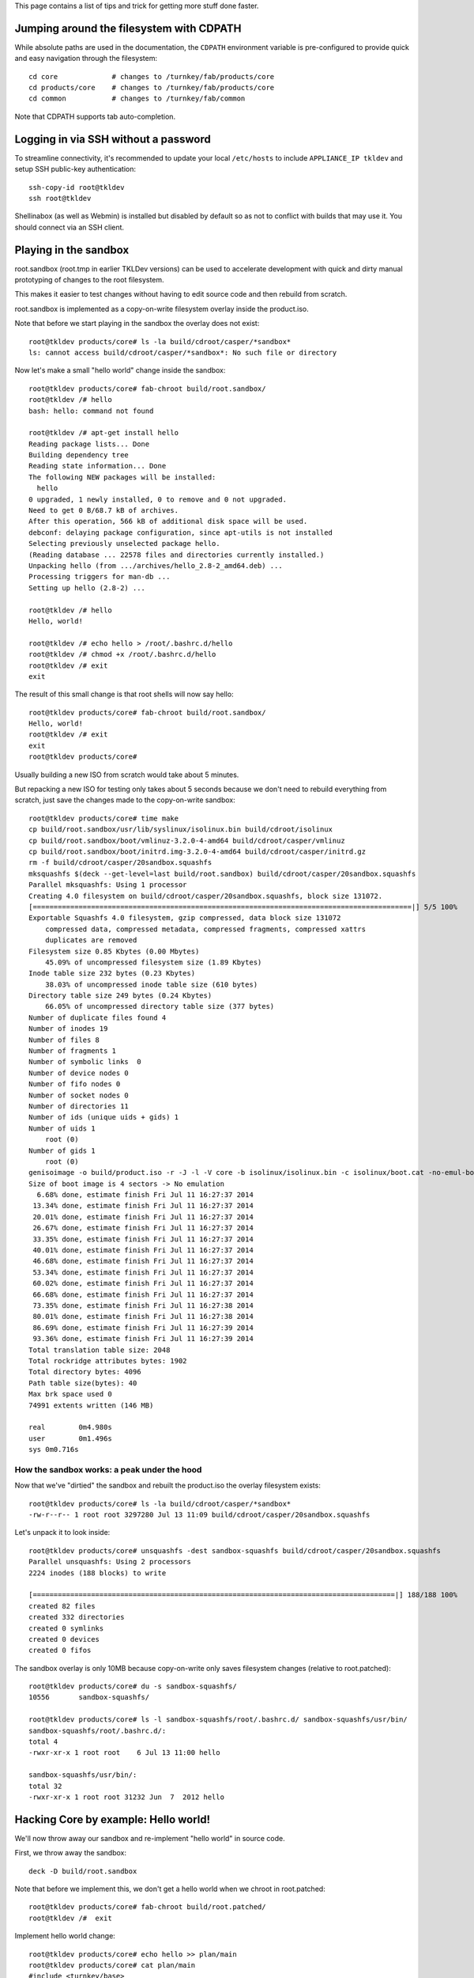 This page contains a list of tips and trick for getting more stuff done
faster.

Jumping around the filesystem with CDPATH
=========================================

While absolute paths are used in the documentation, the ``CDPATH``
environment variable is pre-configured to provide quick and easy
navigation through the filesystem::

    cd core             # changes to /turnkey/fab/products/core
    cd products/core    # changes to /turnkey/fab/products/core
    cd common           # changes to /turnkey/fab/common

Note that CDPATH supports tab auto-completion.

Logging in via SSH without a password
=====================================

To streamline connectivity, it's recommended to update your local
``/etc/hosts`` to include ``APPLIANCE_IP tkldev`` and setup SSH
public-key authentication::

    ssh-copy-id root@tkldev
    ssh root@tkldev

Shellinabox (as well as Webmin) is installed but disabled by default so
as not to conflict with builds that may use it. You should connect via
an SSH client.

Playing in the sandbox
======================

root.sandbox (root.tmp in earlier TKLDev versions) can be used to
accelerate development with quick and dirty manual prototyping of
changes to the root filesystem. 

This makes it easier to test changes without having to edit source code
and then rebuild from scratch.

root.sandbox is implemented as a copy-on-write filesystem overlay inside
the product.iso.

Note that before we start playing in the sandbox the overlay does not
exist::

    root@tkldev products/core# ls -la build/cdroot/casper/*sandbox*
    ls: cannot access build/cdroot/casper/*sandbox*: No such file or directory

Now let's make a small "hello world" change inside the sandbox::

    root@tkldev products/core# fab-chroot build/root.sandbox/
    root@tkldev /# hello
    bash: hello: command not found

    root@tkldev /# apt-get install hello
    Reading package lists... Done
    Building dependency tree       
    Reading state information... Done
    The following NEW packages will be installed:
      hello
    0 upgraded, 1 newly installed, 0 to remove and 0 not upgraded.
    Need to get 0 B/68.7 kB of archives.
    After this operation, 566 kB of additional disk space will be used.
    debconf: delaying package configuration, since apt-utils is not installed
    Selecting previously unselected package hello.
    (Reading database ... 22578 files and directories currently installed.)
    Unpacking hello (from .../archives/hello_2.8-2_amd64.deb) ...
    Processing triggers for man-db ...
    Setting up hello (2.8-2) ...

    root@tkldev /# hello
    Hello, world!

    root@tkldev /# echo hello > /root/.bashrc.d/hello
    root@tkldev /# chmod +x /root/.bashrc.d/hello
    root@tkldev /# exit
    exit

The result of this small change is that root shells will now say hello::

    root@tkldev products/core# fab-chroot build/root.sandbox/
    Hello, world!
    root@tkldev /# exit
    exit
    root@tkldev products/core# 

Usually building a new ISO from scratch would take about 5 minutes.

But repacking a new ISO for testing only takes about 5 seconds because
we don't need to rebuild everything from scratch, just save the changes
made to the copy-on-write sandbox::

    root@tkldev products/core# time make
    cp build/root.sandbox/usr/lib/syslinux/isolinux.bin build/cdroot/isolinux
    cp build/root.sandbox/boot/vmlinuz-3.2.0-4-amd64 build/cdroot/casper/vmlinuz
    cp build/root.sandbox/boot/initrd.img-3.2.0-4-amd64 build/cdroot/casper/initrd.gz
    rm -f build/cdroot/casper/20sandbox.squashfs
    mksquashfs $(deck --get-level=last build/root.sandbox) build/cdroot/casper/20sandbox.squashfs
    Parallel mksquashfs: Using 1 processor
    Creating 4.0 filesystem on build/cdroot/casper/20sandbox.squashfs, block size 131072.
    [===========================================================================================|] 5/5 100%
    Exportable Squashfs 4.0 filesystem, gzip compressed, data block size 131072
        compressed data, compressed metadata, compressed fragments, compressed xattrs
        duplicates are removed
    Filesystem size 0.85 Kbytes (0.00 Mbytes)
        45.09% of uncompressed filesystem size (1.89 Kbytes)
    Inode table size 232 bytes (0.23 Kbytes)
        38.03% of uncompressed inode table size (610 bytes)
    Directory table size 249 bytes (0.24 Kbytes)
        66.05% of uncompressed directory table size (377 bytes)
    Number of duplicate files found 4
    Number of inodes 19
    Number of files 8
    Number of fragments 1
    Number of symbolic links  0
    Number of device nodes 0
    Number of fifo nodes 0
    Number of socket nodes 0
    Number of directories 11
    Number of ids (unique uids + gids) 1
    Number of uids 1
        root (0)
    Number of gids 1
        root (0)
    genisoimage -o build/product.iso -r -J -l -V core -b isolinux/isolinux.bin -c isolinux/boot.cat -no-emul-boot -boot-load-size 4 -boot-info-table build/cdroot/
    Size of boot image is 4 sectors -> No emulation
      6.68% done, estimate finish Fri Jul 11 16:27:37 2014
     13.34% done, estimate finish Fri Jul 11 16:27:37 2014
     20.01% done, estimate finish Fri Jul 11 16:27:37 2014
     26.67% done, estimate finish Fri Jul 11 16:27:37 2014
     33.35% done, estimate finish Fri Jul 11 16:27:37 2014
     40.01% done, estimate finish Fri Jul 11 16:27:37 2014
     46.68% done, estimate finish Fri Jul 11 16:27:37 2014
     53.34% done, estimate finish Fri Jul 11 16:27:37 2014
     60.02% done, estimate finish Fri Jul 11 16:27:37 2014
     66.68% done, estimate finish Fri Jul 11 16:27:37 2014
     73.35% done, estimate finish Fri Jul 11 16:27:38 2014
     80.01% done, estimate finish Fri Jul 11 16:27:38 2014
     86.69% done, estimate finish Fri Jul 11 16:27:39 2014
     93.36% done, estimate finish Fri Jul 11 16:27:39 2014
    Total translation table size: 2048
    Total rockridge attributes bytes: 1902
    Total directory bytes: 4096
    Path table size(bytes): 40
    Max brk space used 0
    74991 extents written (146 MB)

    real	0m4.980s
    user	0m1.496s
    sys	0m0.716s

How the sandbox works: a peak under the hood
--------------------------------------------

Now that we've "dirtied" the sandbox and rebuilt the product.iso the
overlay filesystem exists::

    root@tkldev products/core# ls -la build/cdroot/casper/*sandbox*
    -rw-r--r-- 1 root root 3297280 Jul 13 11:09 build/cdroot/casper/20sandbox.squashfs

Let's unpack it to look inside::

    root@tkldev products/core# unsquashfs -dest sandbox-squashfs build/cdroot/casper/20sandbox.squashfs 
    Parallel unsquashfs: Using 2 processors
    2224 inodes (188 blocks) to write

    [=======================================================================================|] 188/188 100%
    created 82 files
    created 332 directories
    created 0 symlinks
    created 0 devices
    created 0 fifos

The sandbox overlay is only 10MB because copy-on-write only saves
filesystem changes (relative to root.patched)::

    root@tkldev products/core# du -s sandbox-squashfs/
    10556	sandbox-squashfs/

    root@tkldev products/core# ls -l sandbox-squashfs/root/.bashrc.d/ sandbox-squashfs/usr/bin/
    sandbox-squashfs/root/.bashrc.d/:
    total 4
    -rwxr-xr-x 1 root root    6 Jul 13 11:00 hello

    sandbox-squashfs/usr/bin/:
    total 32
    -rwxr-xr-x 1 root root 31232 Jun  7  2012 hello

Hacking Core by example: Hello world!
=====================================

We'll now throw away our sandbox and re-implement "hello world" in
source code.

First, we throw away the sandbox::

    deck -D build/root.sandbox

Note that before we implement this, we don't get a hello world when we
chroot in root.patched::

    root@tkldev products/core# fab-chroot build/root.patched/
    root@tkldev /#  exit

Implement hello world change::

    root@tkldev products/core# echo hello >> plan/main 
    root@tkldev products/core# cat plan/main 
    #include <turnkey/base>
    hello
    root@tkldev products/core# mkdir -p overlay/root/.bashrc.d
    root@tkldev products/core# echo hello > overlay/root/.bashrc.d/hello
    root@tkldev products/core# chmod +x overlay/root/.bashrc.d/hello

Rebuild:: 

    root@tkldev products/core# make

Now we do get "hello world"::

    root@tkldev products/core# fab-chroot build/root.patched/
    Hello, world!
    root@tkldev /# exit

Hacking root.patched without rebuilding from scratch
----------------------------------------------------

Note that changing the package plan requires rebuilding root.build,
which can take a few minutes because we need to reinstall all the
packages on top of the bootstrap.

However, we can save time and skip this step if we don't need to change
the package plan. This is the case if we're only making changes to
scripts in conf.d/ or files in overlay/

For example, let's say we want the root shell to print "hello universe"
instead of "hello world".

So we'll edit the root bashrc.d configuration::

    root@tkldev products/core# cat overlay/root/.bashrc.d/hello 
    hello
    root@tkldev products/core# echo echo hello universe > overlay/root/.bashrc.d/hello 

And we'll rebuild root.patched::

    root@tkldev products/core# make root.patched
    make: Nothing to be done for `root.patched'.

Woops. That didn't work! We forgot to tell "make" to rebuild the
root.patched target::

    root@tkldev products/core# rm build/stamps/root.patched 

It only takes 12 seconds to rebuild root.patched::

    root@tkldev products/core# time make root.patched
    deck -D build/root.patched
    deck build/root.build build/root.patched
    # apply the common overlays
    fab-apply-overlay /turnkey/fab/common/overlays/turnkey.d/apt build/root.patched
    fab-apply-overlay /turnkey/fab/common/overlays/turnkey.d/autologin build/root.patched
    fab-apply-overlay /turnkey/fab/common/overlays/turnkey.d/bashrc build/root.patched
    fab-apply-overlay /turnkey/fab/common/overlays/turnkey.d/etckeeper build/root.patched
    fab-apply-overlay /turnkey/fab/common/overlays/turnkey.d/grub build/root.patched
    fab-apply-overlay /turnkey/fab/common/overlays/turnkey.d/interfaces build/root.patched
    fab-apply-overlay /turnkey/fab/common/overlays/turnkey.d/ntp build/root.patched
    fab-apply-overlay /turnkey/fab/common/overlays/turnkey.d/profile build/root.patched
    fab-apply-overlay /turnkey/fab/common/overlays/turnkey.d/rcS-sulogin build/root.patched
    fab-apply-overlay /turnkey/fab/common/overlays/turnkey.d/resolvconf build/root.patched
    fab-apply-overlay /turnkey/fab/common/overlays/turnkey.d/ssh-emptypw build/root.patched
    fab-apply-overlay /turnkey/fab/common/overlays/turnkey.d/sslcert build/root.patched
    fab-apply-overlay /turnkey/fab/common/overlays/turnkey.d/turnkey-init-fence build/root.patched
    fab-apply-overlay /turnkey/fab/common/overlays/turnkey.d/webmin build/root.patched
    # run the common configuration scripts
    $(call run-conf-scripts, /turnkey/fab/common/conf/turnkey.d)
    fab-chroot build/root.patched --script /turnkey/fab/common/conf/turnkey.d/apt
    fab-chroot build/root.patched --script /turnkey/fab/common/conf/turnkey.d/busybox
    fab-chroot build/root.patched --script /turnkey/fab/common/conf/turnkey.d/console-setup
    fab-chroot build/root.patched --script /turnkey/fab/common/conf/turnkey.d/cronapt
    fab-chroot build/root.patched --script /turnkey/fab/common/conf/turnkey.d/etckeeper
    fab-chroot build/root.patched --script /turnkey/fab/common/conf/turnkey.d/hostname
    fab-chroot build/root.patched --script /turnkey/fab/common/conf/turnkey.d/locale
    Generating locales (this might take a while)...
    Generation complete.
    fab-chroot build/root.patched --script /turnkey/fab/common/conf/turnkey.d/motd
    fab-chroot build/root.patched --script /turnkey/fab/common/conf/turnkey.d/persistent-net
    fab-chroot build/root.patched --script /turnkey/fab/common/conf/turnkey.d/roothome
    fab-chroot build/root.patched --script /turnkey/fab/common/conf/turnkey.d/rootpass
    fab-chroot build/root.patched --script /turnkey/fab/common/conf/turnkey.d/shellinabox
    Adding group `certssl' (GID 1000) ...
    Done.
    fab-chroot build/root.patched --script /turnkey/fab/common/conf/turnkey.d/sshd
    fab-chroot build/root.patched --script /turnkey/fab/common/conf/turnkey.d/sslcert
    fab-chroot build/root.patched --script /turnkey/fab/common/conf/turnkey.d/sysctl
    fab-chroot build/root.patched --script /turnkey/fab/common/conf/turnkey.d/vim.tiny
    fab-chroot build/root.patched --script /turnkey/fab/common/conf/turnkey.d/webmin-cats
    fab-chroot build/root.patched --script /turnkey/fab/common/conf/turnkey.d/webmin-deftab
    fab-chroot build/root.patched --script /turnkey/fab/common/conf/turnkey.d/webmin-fw
    fab-chroot build/root.patched --script /turnkey/fab/common/conf/turnkey.d/webmin-history
    fab-chroot build/root.patched --script /turnkey/fab/common/conf/turnkey.d/webmin-port
    fab-chroot build/root.patched --script /turnkey/fab/common/conf/turnkey.d/webmin-theme
    fab-chroot build/root.patched --script /turnkey/fab/common/conf/turnkey.d/webmin-updates
    # apply the common removelists
    fab-apply-removelist /turnkey/fab/common/removelists/turnkey build/root.patched; 
    # apply the product-local root overlay
    if [ -d overlay ]; then fab-apply-overlay overlay build/root.patched; fi
    # run the product-local configuration scripts
    # apply the product-local removelist
    # update initramfs (handle reconfigured initramfs scripts)
    fab-chroot build/root.patched "update-initramfs -u"
    update-initramfs: Generating /boot/initrd.img-3.2.0-4-amd64
    fab-chroot build/root.patched "rm -rf /boot/*.bak"
    # 
    # tagging package management system with release package
    # setting /etc/turnkey_version and apt user-agent
    #
    /usr/share/fab/make-release-deb.py /turnkey/fab/products/core/changelog build/root.patched
    dpkg-deb: building package `turnkey-core-13.0' in `build/root.patched/turnkey-core-13.0_1_all.deb'.
    /usr/share/fab/make-release-deb.py ./changelog build/root.patched
    dpkg-deb: building package `turnkey-core-13.0' in `build/root.patched/turnkey-core-13.0_1_all.deb'.
    fab-chroot build/root.patched "dpkg -i *.deb && rm *.deb && rm -f /var/log/dpkg.log"
    Selecting previously unselected package turnkey-core-13.0.
    (Reading database ... 22631 files and directories currently installed.)
    Unpacking turnkey-core-13.0 (from turnkey-core-13.0_1_all.deb) ...
    Setting up turnkey-core-13.0 (1) ...
    fab-chroot build/root.patched "which insserv >/dev/null && insserv"
    fab-chroot build/root.patched "which postsuper >/dev/null && postsuper -d ALL || true"
    fab-chroot   build/root.patched "rm -f /var/cache/debconf/*-old"; fab-chroot   build/root.patched "rm -f /var/log/dpkg.log"; fab-chroot   build/root.patched "rm -f /var/log/apt/*"; fab-chroot   build/root.patched "rm -f /var/cache/apt/*.bin"; fab-chroot   build/root.patched "rm -f /var/cache/apt/archives/*.deb"; fab-chroot   build/root.patched "rm -rf /var/lib/apt/lists/*"; fuser -k  build/root.patched || true;
    touch build/stamps/root.patched

    real	0m11.819s
    user	0m3.284s
    sys	0m3.176s

Now a root shell launched inside root.patched says hello universe
instead of hello world::

    root@tkldev products/core# fab-chroot build/root.patched/
    hello universe
    root@tkldev /# exit

We can test the integration by chrooting into root.patched, or we can
continue with the build and test the product.iso image.

The default make target is product.iso so if we run make with no 
target it will just continue from where it left off (root.patched in
this example)::

    root@tkldev products/core# time make
    if [ -e build/cdroot ]; then rm -rf build/cdroot; fi
    cp -a /turnkey/fab/cdroots/gfxboot-turnkey build/cdroot
    mkdir build/cdroot/casper
    if [ -d cdroot.overlay ]; then fab-apply-overlay cdroot.overlay build/cdroot; fi
    /usr/bin/mksquashfs build/root.patched build/cdroot/casper/10root.squashfs -no-sparse
    Parallel mksquashfs: Using 2 processors
    Creating 4.0 filesystem on build/cdroot/casper/10root.squashfs, block size 131072.
    [=====================================================================================================|] 24754/24754 100%
    Exportable Squashfs 4.0 filesystem, gzip compressed, data block size 131072
        compressed data, compressed metadata, compressed fragments, compressed xattrs
        duplicates are removed
    Filesystem size 135873.83 Kbytes (132.69 Mbytes)
        38.36% of uncompressed filesystem size (354167.31 Kbytes)
    Inode table size 296013 bytes (289.08 Kbytes)
        29.63% of uncompressed inode table size (998902 bytes)
    Directory table size 284687 bytes (278.01 Kbytes)
        46.79% of uncompressed directory table size (608393 bytes)
    Number of duplicate files found 1213
    Number of inodes 29458
    Number of files 23630
    Number of fragments 1584
    Number of symbolic links  2770
    Number of device nodes 38
    Number of fifo nodes 0
    Number of socket nodes 0
    Number of directories 3020
    Number of ids (unique uids + gids) 18
    Number of uids 6
        root (0)
        man (6)
        libuuid (100)
        ntp (101)
        proxy (13)
        shellinabox (103)
    Number of gids 17
        root (0)
        tty (5)
        kmem (15)
        disk (6)
        shadow (42)
        certssl (1000)
        bin (2)
        utmp (43)
        crontab (102)
        ssh (104)
        staff (50)
        libuuid (101)
        proxy (13)
        ntp (103)
        shellinabox (105)
        adm (4)
        mail (8)
    touch build/stamps/cdroot
    deck -D build/root.sandbox
    deck build/root.patched build/root.sandbox
    touch build/stamps/root.sandbox
    cp build/root.sandbox/usr/lib/syslinux/isolinux.bin build/cdroot/isolinux
    cp build/root.sandbox/boot/vmlinuz-3.2.0-4-amd64 build/cdroot/casper/vmlinuz
    cp build/root.sandbox/boot/initrd.img-3.2.0-4-amd64 build/cdroot/casper/initrd.gz
    rm -f build/cdroot/casper/20sandbox.squashfs
    genisoimage -o build/product.iso -r -J -l -V core -b isolinux/isolinux.bin -c isolinux/boot.cat -no-emul-boot -boot-load-size 4 -boot-info-table build/cdroot/
    Size of boot image is 4 sectors -> No emulation
      6.67% done, estimate finish Sun Jul 13 14:24:22 2014
     13.35% done, estimate finish Sun Jul 13 14:24:22 2014
     20.00% done, estimate finish Sun Jul 13 14:24:22 2014
     26.68% done, estimate finish Sun Jul 13 14:24:22 2014
     33.34% done, estimate finish Sun Jul 13 14:24:22 2014
     40.01% done, estimate finish Sun Jul 13 14:24:22 2014
     46.67% done, estimate finish Sun Jul 13 14:24:22 2014
     53.34% done, estimate finish Sun Jul 13 14:24:22 2014
     60.00% done, estimate finish Sun Jul 13 14:24:22 2014
     66.67% done, estimate finish Sun Jul 13 14:24:22 2014
     73.33% done, estimate finish Sun Jul 13 14:24:22 2014
     80.00% done, estimate finish Sun Jul 13 14:24:22 2014
     86.66% done, estimate finish Sun Jul 13 14:24:22 2014
     93.32% done, estimate finish Sun Jul 13 14:24:22 2014
    Total translation table size: 2048
    Total rockridge attributes bytes: 1816
    Total directory bytes: 4574
    Path table size(bytes): 40
    Max brk space used 0
    75014 extents written (146 MB)
    isohybrid build/product.iso

    real	0m51.614s
    user	1m30.394s
    sys	0m4.080s

